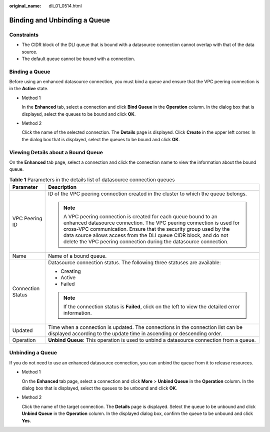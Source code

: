 :original_name: dli_01_0514.html

.. _dli_01_0514:

Binding and Unbinding a Queue
=============================

Constraints
-----------

-  The CIDR block of the DLI queue that is bound with a datasource connection cannot overlap with that of the data source.
-  The default queue cannot be bound with a connection.

Binding a Queue
---------------

Before using an enhanced datasource connection, you must bind a queue and ensure that the VPC peering connection is in the **Active** state.

-  Method 1

   In the **Enhanced** tab, select a connection and click **Bind Queue** in the **Operation** column. In the dialog box that is displayed, select the queues to be bound and click **OK**.

-  Method 2

   Click the name of the selected connection. The **Details** page is displayed. Click **Create** in the upper left corner. In the dialog box that is displayed, select the queues to be bound and click **OK**.

Viewing Details about a Bound Queue
-----------------------------------

On the **Enhanced** tab page, select a connection and click the connection name to view the information about the bound queue.

.. table:: **Table 1** Parameters in the details list of datasource connection queues

   +-----------------------------------+------------------------------------------------------------------------------------------------------------------------------------------------------------------------------------------------------------------------------------------------------------------------------------------------------------------------------------------------------+
   | Parameter                         | Description                                                                                                                                                                                                                                                                                                                                          |
   +===================================+======================================================================================================================================================================================================================================================================================================================================================+
   | VPC Peering ID                    | ID of the VPC peering connection created in the cluster to which the queue belongs.                                                                                                                                                                                                                                                                  |
   |                                   |                                                                                                                                                                                                                                                                                                                                                      |
   |                                   | .. note::                                                                                                                                                                                                                                                                                                                                            |
   |                                   |                                                                                                                                                                                                                                                                                                                                                      |
   |                                   |    A VPC peering connection is created for each queue bound to an enhanced datasource connection. The VPC peering connection is used for cross-VPC communication. Ensure that the security group used by the data source allows access from the DLI queue CIDR block, and do not delete the VPC peering connection during the datasource connection. |
   +-----------------------------------+------------------------------------------------------------------------------------------------------------------------------------------------------------------------------------------------------------------------------------------------------------------------------------------------------------------------------------------------------+
   | Name                              | Name of a bound queue.                                                                                                                                                                                                                                                                                                                               |
   +-----------------------------------+------------------------------------------------------------------------------------------------------------------------------------------------------------------------------------------------------------------------------------------------------------------------------------------------------------------------------------------------------+
   | Connection Status                 | Datasource connection status. The following three statuses are available:                                                                                                                                                                                                                                                                            |
   |                                   |                                                                                                                                                                                                                                                                                                                                                      |
   |                                   | -  Creating                                                                                                                                                                                                                                                                                                                                          |
   |                                   | -  Active                                                                                                                                                                                                                                                                                                                                            |
   |                                   | -  Failed                                                                                                                                                                                                                                                                                                                                            |
   |                                   |                                                                                                                                                                                                                                                                                                                                                      |
   |                                   | .. note::                                                                                                                                                                                                                                                                                                                                            |
   |                                   |                                                                                                                                                                                                                                                                                                                                                      |
   |                                   |    If the connection status is **Failed**, click on the left to view the detailed error information.                                                                                                                                                                                                                                                 |
   +-----------------------------------+------------------------------------------------------------------------------------------------------------------------------------------------------------------------------------------------------------------------------------------------------------------------------------------------------------------------------------------------------+
   | Updated                           | Time when a connection is updated. The connections in the connection list can be displayed according to the update time in ascending or descending order.                                                                                                                                                                                            |
   +-----------------------------------+------------------------------------------------------------------------------------------------------------------------------------------------------------------------------------------------------------------------------------------------------------------------------------------------------------------------------------------------------+
   | Operation                         | **Unbind Queue**: This operation is used to unbind a datasource connection from a queue.                                                                                                                                                                                                                                                             |
   +-----------------------------------+------------------------------------------------------------------------------------------------------------------------------------------------------------------------------------------------------------------------------------------------------------------------------------------------------------------------------------------------------+

Unbinding a Queue
-----------------

If you do not need to use an enhanced datasource connection, you can unbind the queue from it to release resources.

-  Method 1

   On the **Enhanced** tab page, select a connection and click **More** > **Unbind Queue** in the **Operation** column. In the dialog box that is displayed, select the queues to be unbound and click **OK**.

-  Method 2

   Click the name of the target connection. The **Details** page is displayed. Select the queue to be unbound and click **Unbind Queue** in the **Operation** column. In the displayed dialog box, confirm the queue to be unbound and click **Yes**.
